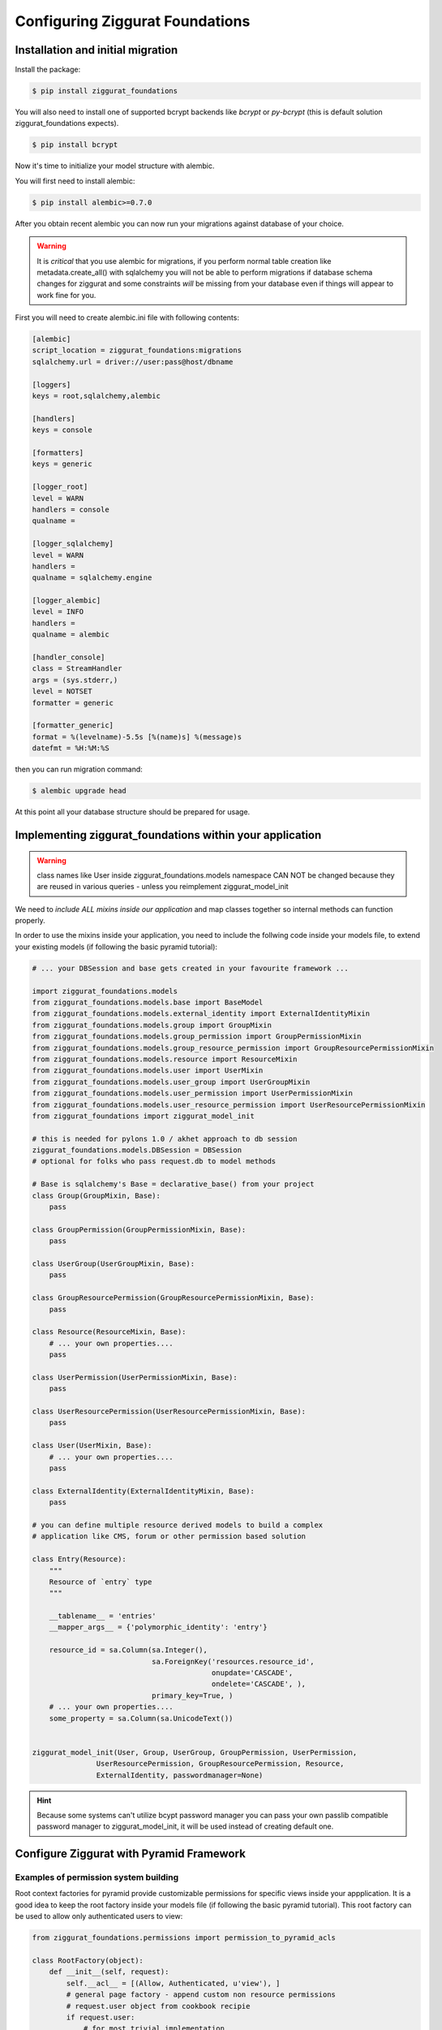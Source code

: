 ################################
Configuring Ziggurat Foundations
################################

Installation and initial migration
==================================

Install the package:

.. code-block:: bash

    $ pip install ziggurat_foundations

You will also need to install one of supported bcrypt backends
like `bcrypt` or `py-bcrypt` (this is default solution ziggurat_foundations
expects).

.. code-block:: bash

    $ pip install bcrypt

Now it's time to initialize your model structure with alembic.

You will first need to install alembic:

.. code-block:: bash

    $ pip install alembic>=0.7.0

After you obtain recent alembic you can now run your migrations against
database of your choice.

.. warning::

    It is *critical* that you use alembic for migrations, if you perform normal
    table creation like metadata.create_all() with sqlalchemy you will not be
    able to perform migrations if database schema changes for ziggurat and some
    constraints *will* be missing from your database even if things will appear
    to work fine for you.

First you will need to create alembic.ini file with following contents:

.. code-block:: ini

    [alembic]
    script_location = ziggurat_foundations:migrations
    sqlalchemy.url = driver://user:pass@host/dbname

    [loggers]
    keys = root,sqlalchemy,alembic

    [handlers]
    keys = console

    [formatters]
    keys = generic

    [logger_root]
    level = WARN
    handlers = console
    qualname =

    [logger_sqlalchemy]
    level = WARN
    handlers =
    qualname = sqlalchemy.engine

    [logger_alembic]
    level = INFO
    handlers =
    qualname = alembic

    [handler_console]
    class = StreamHandler
    args = (sys.stderr,)
    level = NOTSET
    formatter = generic

    [formatter_generic]
    format = %(levelname)-5.5s [%(name)s] %(message)s
    datefmt = %H:%M:%S

then you can run migration command:

.. code-block:: bash

   $ alembic upgrade head

At this point all your database structure should be prepared for usage.

Implementing ziggurat_foundations within your application
=========================================================

.. warning::

    class names like User inside ziggurat_foundations.models namespace CAN NOT be changed
    because they are reused in various queries - unless you reimplement ziggurat_model_init

We need to *include ALL mixins inside our application*
and map classes together so internal methods can function properly.

In order to use the mixins inside your application, you need to include the follwing code 
inside your models file, to extend your existing models (if following the basic pyramid tutorial):

.. code-block:: python

    # ... your DBSession and base gets created in your favourite framework ...

    import ziggurat_foundations.models
    from ziggurat_foundations.models.base import BaseModel
    from ziggurat_foundations.models.external_identity import ExternalIdentityMixin
    from ziggurat_foundations.models.group import GroupMixin
    from ziggurat_foundations.models.group_permission import GroupPermissionMixin
    from ziggurat_foundations.models.group_resource_permission import GroupResourcePermissionMixin
    from ziggurat_foundations.models.resource import ResourceMixin
    from ziggurat_foundations.models.user import UserMixin
    from ziggurat_foundations.models.user_group import UserGroupMixin
    from ziggurat_foundations.models.user_permission import UserPermissionMixin
    from ziggurat_foundations.models.user_resource_permission import UserResourcePermissionMixin
    from ziggurat_foundations import ziggurat_model_init

    # this is needed for pylons 1.0 / akhet approach to db session
    ziggurat_foundations.models.DBSession = DBSession
    # optional for folks who pass request.db to model methods

    # Base is sqlalchemy's Base = declarative_base() from your project
    class Group(GroupMixin, Base):
        pass

    class GroupPermission(GroupPermissionMixin, Base):
        pass

    class UserGroup(UserGroupMixin, Base):
        pass

    class GroupResourcePermission(GroupResourcePermissionMixin, Base):
        pass

    class Resource(ResourceMixin, Base):
        # ... your own properties....
        pass

    class UserPermission(UserPermissionMixin, Base):
        pass

    class UserResourcePermission(UserResourcePermissionMixin, Base):
        pass

    class User(UserMixin, Base):
        # ... your own properties....
        pass

    class ExternalIdentity(ExternalIdentityMixin, Base):
        pass

    # you can define multiple resource derived models to build a complex
    # application like CMS, forum or other permission based solution

    class Entry(Resource):
        """
        Resource of `entry` type
        """

        __tablename__ = 'entries'
        __mapper_args__ = {'polymorphic_identity': 'entry'}

        resource_id = sa.Column(sa.Integer(),
                                sa.ForeignKey('resources.resource_id',
                                              onupdate='CASCADE',
                                              ondelete='CASCADE', ),
                                primary_key=True, )
        # ... your own properties....
        some_property = sa.Column(sa.UnicodeText())


    ziggurat_model_init(User, Group, UserGroup, GroupPermission, UserPermission,
                   UserResourcePermission, GroupResourcePermission, Resource,
                   ExternalIdentity, passwordmanager=None)

.. hint::

    Because some systems can't utilize bcypt password manager you can pass your own
    passlib compatible password manager to ziggurat_model_init, it will be used
    instead of creating default one.

Configure Ziggurat with Pyramid Framework
=========================================

Examples of permission system building
---------------------------------------

Root context factories for pyramid provide customizable permissions for specific views
inside your appplication. It is a good idea to keep the root factory inside your models
file (if following the basic pyramid tutorial). This root factory can be used to allow
only authenticated users to view:

.. code-block:: python

    from ziggurat_foundations.permissions import permission_to_pyramid_acls

    class RootFactory(object):
        def __init__(self, request):
            self.__acl__ = [(Allow, Authenticated, u'view'), ]
            # general page factory - append custom non resource permissions
            # request.user object from cookbook recipie
            if request.user:
                # for most trivial implementation

                # for perm in request.user.permissions:
                #     self.__acl__.append((Allow, perm.user.id, perm.perm_name,))

                # or alternatively a better way that handles both user
                # and group inherited permissions via `permission_to_pyramid_acls`

                for outcome, perm_user, perm_name in permission_to_pyramid_acls(
                        request.user.permissions):
                    self.__acl__.append((outcome, perm_user, perm_name))

This example covers the case where every view is secured with a default "view" permission,
and some pages require other permissions like "view_admin_panel", "create_objects" etc.
Those permissions are appended dynamicly if authenticated user is present, and has additional
custom permissions.

Example resource based pyramid context factory that can be used with url dispatch
---------------------------------------------------------------------------------

This example shows how to protect and authorize users to perform actions on
resources, you can configure your view to expect "edit" or "delete" permissions:

.. code-block:: python

    from ziggurat_foundations.permissions import permission_to_pyramid_acls

    class ResourceFactory(object):
        def __init__(self, request):
            self.__acl__ = []
            rid = request.matchdict.get("resource_id")

            if not rid:
                raise HTTPNotFound()
            self.resource = Resource.by_resource_id(rid)
            if not self.resource:
                raise HTTPNotFound()
            if self.resource and request.user:
                # append basic resource acl that gives all permissions to owner
                self.__acl__ = self.resource.__acl__
                # append permissions that current user may have for this context resource
                permissions = self.resource.perms_for_user(request.user)
                for outcome, perm_user, perm_name in permission_to_pyramid_acls(
                        permissions):
                    self.__acl__.append((outcome, perm_user, perm_name,))

Ziggurat Foundations can provide some shortcuts that help build pyramid
applications faster.

.. hint::

    This approach will also work properly for all models inheriting
    from `Resource` class.

Automatic user sign in/sign out
-------------------------------

**ziggurat_foundations.ext.pyramid.sign_in**

This extension registers basic views for user authentication using
**AuthTktAuthenticationPolicy**, and can fetch user object and verify it
against supplied password.

Extension setup
~~~~~~~~~~~~~~~

To enable this extension it needs to be included via pyramid include mechanism
for example in your ini configuration file:

.. code-block:: ini

    pyramid.includes = pyramid_tm
                       ziggurat_foundations.ext.pyramid.sign_in

or by adding the following to your applications __init__.py configurator file
(both methods yeild the same result):

.. code-block:: python

    config.include('ziggurat_foundations.ext.pyramid.sign_in')

this will register 2 routes:

* ziggurat.routes.sign_in with pattern */sign_in*
* ziggurat.routes.sign_out with pattern */sign_out*

.. tip::

    those patterns can be configured to match your app route patterns via
    following config keys:

    * ziggurat_foundations.sign_in.sign_in_pattern = /custom_pattern
    * ziggurat_foundations.sign_in.sign_out_pattern = /custom_pattern

In order to use this extension we need to tell the Ziggurat where User model 
is located in your application for example in your ini file:

.. code-block:: ini

    ziggurat_foundations.model_locations.User = yourapp.models:User

Additional config options for extensions to include in your ini configuration file:

.. code-block:: ini

    # name of the POST key that will be used to supply user name
    ziggurat_foundations.sign_in.username_key = login

    # name of the POST key that will be used to supply user password
    ziggurat_foundations.sign_in.password_key = password

    # name of the POST key that will be used to provide additional value that can be used to redirect
    # user back to area that required authentication/authorization)
    ziggurat_foundations.sign_in.came_from_key = came_from

    # If you do not use a global DBSession variable, and you bundle DBSession insde the request
    # you need to tell Ziggurat its naming convention, do this by providing a function that
    # returns the correct request variable
    ziggurat_foundations.session_provider_callable = yourapp.model:get_session_callable


If you are using a db_session inside the request, you need to provide a basic function
to tell Ziggurat where DBSession is inside the request, you can add the following to your 
models file (yourapp.model):

.. code-block:: python

    def get_session_callable(request):
        # if DBSession is located at "request.db_session"
        return request.db_session
        # or if DBSession was located at "request.db"
        # return request.db

Configuring your application views
~~~~~~~~~~~~~~~~~~~~~~~~~~~~~~~~~~

Here would be a working form/template used for user authentication and to send 
info to one of the new views registered by extension (sign_in), you can put
this code inside any template, as the action is posted directly to pre-registered
Ziggurat views/contexts:

.. code-block:: html+jinja
    
    <form action="{{request.route_url('ziggurat.routes.sign_in')}}" method="post">
        <!-- "came_from", "password" and "login" can all be overwritten -->
        <input type="hidden" value="OPTIONAL" name="came_from" id="came_from">
        <!-- in the example above we changed the value of "login" to "username" -->
        <input type="text" value="" name="login" <!-- change to name="username" if required --> >
        <input type="password" value="" name="password">
        <input type="submit" value="Sign In" name="submit" id="submit">
    </form>

In next step it is required to register 3 views that will listen for specific
context objects that the extension can return upon form sign_in/sign_out requests:

* **ZigguratSignInSuccess** - user and password were matched
    * contains headers that set cookie to persist user identity,
      fetched user object, "came from" value
* **ZigguratSignInBadAuth** - there were no positive matches for user and password
    * contains headers used to unauthenticate any current user identity
* **ZigguratSignOut** - user signed out of application
    * contains headers used to unauthenticate any current user identity


Required imports for all 3 views
~~~~~~~~~~~~~~~~~~~~~~~~~~~~~~~~

So inside the file you will be using for your Ziggurat views, we need to perform 
some base imports:

.. code-block:: python

    from pyramid.security import NO_PERMISSION_REQUIRED
    from ziggurat_foundations.ext.pyramid.sign_in import ZigguratSignInSuccess
    from ziggurat_foundations.ext.pyramid.sign_in import ZigguratSignInBadAuth
    from ziggurat_foundations.ext.pyramid.sign_in import ZigguratSignOut


ZigguratSignInSuccess context view example
~~~~~~~~~~~~~~~~~~~~~~~~~~~~~~~~~~~~~~~~~~

Now we can provide a fuction, based off of the ZigguratSignInSuccess context

.. code-block:: python

    @view_config(context=ZigguratSignInSuccess, permission=NO_PERMISSION_REQUIRED)
    def sign_in(request):
        # get the user
        user = request.context.user
        # actions performed on sucessful logon, flash message/new csrf token
        # user status validation etc.
        if request.context.came_from != '/':
            return HTTPFound(location=request.context.came_from,
                             headers=request.context.headers)
        else:
            return HTTPFound(location=request.route_url('some_route'),
                             headers=request.context.headers)

ZigguratSignInBadAuth context view example
~~~~~~~~~~~~~~~~~~~~~~~~~~~~~~~~~~~~~~~~~~

The view below would deal with handling a failed login

.. code-block:: python

    @view_config(context=ZigguratSignInBadAuth, permission=NO_PERMISSION_REQUIRED)
    def bad_auth(request):
        # The user is here if they have failed login, this example
        # would return the user back to "/" (site root)
        return HTTPFound(location=request.route_url('/'),
                         headers=request.context.headers)
        # This view would return the user back to a custom view
        return HTTPFound(location=request.route_url('declined_view'),
                     headers=request.context.headers)


ZigguratSignOut context view example
~~~~~~~~~~~~~~~~~~~~~~~~~~~~~~~~~~~~

This is a basic view that performs X task once the user has navigated to
"/sign_out" (if using the default location provided by Ziggurat), like the view
above it can be overwritten/modified to do what ever else you would like.

.. code-block:: python

    @view_config(context=ZigguratSignOut, permission=NO_PERMISSION_REQUIRED)
    def sign_out(request):
        return HTTPFound(location=request.route_url('/'),
                         headers=request.context.headers)


Cofiguring groupfinder and session factorys
-------------------------------------------

Now before we can actually use the login system, we need to import and include 
the groupfinder and session factory inside our application configuration, first 
off in our ini file we need to add a session secret:

.. code-block:: ini

    # replace "sUpersecret" with  a secure secret
    session.secret = sUpersecret

Now, we need to configure the groupdiner and authn and authz policy inside the
main __init__.py file of our application, like so:

.. code-block:: python

    from ziggurat_foundations.models import groupfinder

    def main(global_config, **settings):

        # Set the session secret as per out ini file
        session_factory = UnencryptedCookieSessionFactoryConfig(
            settings['session.secret'],
        )

        authn_policy = AuthTktAuthenticationPolicy(settings['session.secret'],
            callback=groupfinder)
        authz_policy = ACLAuthorizationPolicy()

        # Tie it all together
        config = Configurator(settings=settings,
                  root_factory='yourapp.models.RootFactory',
                              authentication_policy=authn_policy,
                              authorization_policy=authz_policy)


Modify request to return Ziggurat User() Object
-----------------------------------------------

We provide a method to modify the pyramid request and return a Ziggurat User()
object (if present) in each request. E.g. once a user is logged in, their details
are held in the request (in the form of a userid), if we enable the below function,
we can easily access all user attributes in our code, to include this feature,
enable it by adding the following to your applications __init__.py configurator file:

.. code-block:: python

    config.include('ziggurat_foundations.ext.pyramid.get_user')

Or in your ini configuration file (both methods yeild the same result):

.. code-block:: ini

    pyramid.includes = pyramid_tm
                       ziggurat_foundations.ext.pyramid.get_user

Then inside each pyramid view that contains a request, you can access user information
with (the code behind this is as described in the offical pyramid cookbook, but
we include in within Ziggurat to make your life easier):

.. code-block:: python

    @view_config(route_name='edit_note', renderer='templates/edit_note.jinja2',
        permission='edit')
    def edit_note(request):
        user = request.user
        # user is now a Ziggurat/SQLAlchemy object that you can access
        # Example for user Joe
        print (user.user_name)
        "Joe"

.. tip::

    Congratulations, your application is now fully configured to use Ziggurat
    Foundations, take a look at the Usage Examples for a guide (next page) on how to start taking
    advantage of all the features that Ziggurat has to offer!
